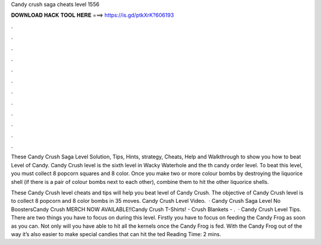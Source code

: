 Candy crush saga cheats level 1556



𝐃𝐎𝐖𝐍𝐋𝐎𝐀𝐃 𝐇𝐀𝐂𝐊 𝐓𝐎𝐎𝐋 𝐇𝐄𝐑𝐄 ===> https://is.gd/ptkXrK?606193



.



.



.



.



.



.



.



.



.



.



.



.

These Candy Crush Saga Level Solution, Tips, Hints, strategy, Cheats, Help and Walkthrough to show you how to beat Level of Candy. Candy Crush level is the sixth level in Wacky Waterhole and the th candy order level. To beat this level, you must collect 8 popcorn squares and 8 color. Once you make two or more colour bombs by destroying the liquorice shell (if there is a pair of colour bombs next to each other), combine them to hit the other liquorice shells.

These Candy Crush level cheats and tips will help you beat level of Candy Crush. The objective of Candy Crush level is to collect 8 popcorn and 8 color bombs in 35 moves. Candy Crush Level Video.  · Candy Crush Saga Level No BoostersCandy Crush MERCH NOW AVAILABLE!!Candy Crush T-Shirts! -  Crush Blankets - .  · Candy Crush Level Tips. There are two things you have to focus on during this level. Firstly you have to focus on feeding the Candy Frog as soon as you can. Not only will you have able to hit all the kernels once the Candy Frog is fed. With the Candy Frog out of the way it’s also easier to make special candies that can hit the ted Reading Time: 2 mins.
